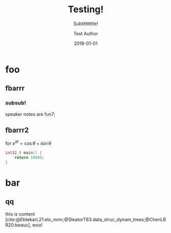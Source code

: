#+TITLE: Testing!
#+SUBTITLE: Subtittttttle!
#+AUTHOR: Test Author
#+DATE: 2018-01-01

#+OPTIONS: timestamp:nil
#+OPTIONS: toc:nil
#+OPTIONS: reveal_single_file:nil
#+BEAMER_HEADER: \PassOptionsToPackage{style=authoryear}{biblatex}
#+BEAMER_HEADER: \NewDocumentEnvironment{notes}{+b}{\note{#1}}{}
# #+BEAMER_HEADER: \setbeameroption{show notes}
#+BEAMER_HEADER: \setbeameroption{show notes on second screen=right}
# #+REVEAL_PLUGINS: (highlight)
# #+REVEAL_THEME: white
#+REVEAL_THEME: black
# #+REVEAL_THEME: serif

# https://blog.tecosaur.com/tmio/
# use [cite/s/v:@foo]
# s is t for text.  v is c for caps.  add b to v for cite/Cite (paper as obj).

* foo
** fbarrr
*** subsub!
#+begin_notes
speaker notes are fun7;
#+end_notes
** fbarrr2
# for $e^{iθ}=\cosθ+i\sinθ$
for $e^{i\theta}=\cos\theta+i\sin\theta$
#+begin_src cpp
int32_t main() {
    return 18000;
}
#+end_src
* bar
** qq
this is content [cite:@EbtekarL21:elo_mmr;@SleatorT83:data_struc_dynam_trees;@ChenLBR20:beauc], woo!

# ** bib
# #+print_bibliography:
